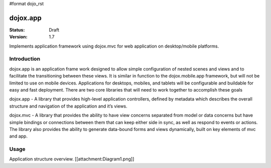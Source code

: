 #format dojo_rst

dojox.app
=========

:Status: Draft
:Version: 1.7


Implements application framework using dojox.mvc for web application on desktop/mobile platforms.


============
Introduction
============
dojox.app is an application frame work designed to allow simple configuration
of nested scenes and views and to facilitate the transitioning between these
views.  It is similar in function to the dojox.mobile.app framework, but will 
not be limited to use on mobile devices.  Applications for desktops, mobiles,
and tablets will be configurable and buildable for easy and fast deployment.
There are two core libraries that will need to work together to accomplish these goals

dojox.app - A library that provides high-level application controllers, defined by metadata which describes the overall structure and navigation of the application and it’s views.

dojox.mvc - A library that provides the ability to have view concerns separated from model or data concerns but have simple bindings or connections between them that can keep either side in sync, as well as respond to events or actions.  The library also provides the ability to generate data-bound forms and views dynamically, built on key elements of mvc and app. 

=============
Usage
=============
Application structure overview.
[[attachment:Diagram1.png]]
